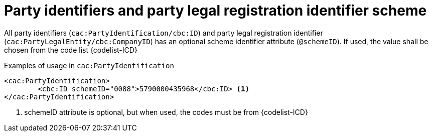 

= Party identifiers and party legal registration identifier scheme

All party identifiers (`cac:PartyIdentification/cbc:ID`) and party legal registration identifier (`cac:PartyLegalEntity/cbc:CompanyID`) has an optional scheme identifier attribute (`@schemeID`).
If used, the value shall be chosen from the code list  {codelist-ICD}


.Examples of usage in `cac:PartyIdentification`
[source,xml, indent="0"]
----
<cac:PartyIdentification>
	<cbc:ID schemeID="0088">5790000435968</cbc:ID> <1>
</cac:PartyIdentification>
----
<1> schemeID attribute is optional, but when used, the codes must be from {codelist-ICD}
